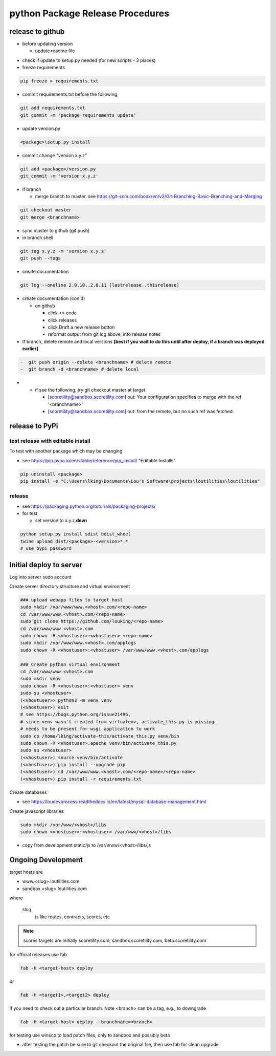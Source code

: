 python Package Release Procedures
++++++++++++++++++++++++++++++++++++

release to github
-----------------

-  before updating version

   -  update readme file

.. Padding. See https://github.com/sphinx-doc/sphinx/issues/2258

-  check if update to setup.py needed (for new scripts - 3 places)
-  freeze requirements

.. code-block:: shell

    pip freeze > requirements.txt

-  commit requirements.txt before the following

.. code-block:: shell

   git add requirements.txt
   git commit -m 'package requirements update'

-  update version.py

.. code-block:: shell

    <package>\setup.py install

-  commit change "version x.y.z"

.. code-block:: shell

   git add <package>/version.py
   git commit -m 'version x.y.z'

-  if branch

   -  merge branch to master. see https://git-scm.com/book/en/v2/Git-Branching-Basic-Branching-and-Merging

.. code-block:: shell

      git checkout master
      git merge <branchname>

-  sync master to github (git push)
-  in branch shell

.. code-block:: shell

   git tag x.y.z -m 'version x.y.z'
   git push --tags

-  create documentation

.. code-block:: shell

   git log --oneline 2.0.10..2.0.11 [lastrelease..thisrelease]

-  create documentation (con'd)

   -  on github

      -  click <> code
      -  click releases
      -  click Draft a new release button
      -  reformat output from git log above, into release notes

-  If branch, delete remote and local versions **[best if you wait to do this until after deploy, if a branch was deployed earlier]**

.. code-block:: shell

   -  git push origin --delete <branchname> # delete remote
   -  git branch -d <branchname> # delete local

-
   -  if see the following, try git checkout master at target

      -  [scoretility@sandbox.scoretility.com] out: Your configuration specifies to merge with the ref '<branchname>'
      -  [scoretility@sandbox.scoretility.com] out: from the remote, but no such ref was fetched.


release to PyPi
---------------

test release with editable install
~~~~~~~~~~~~~~~~~~~~~~~~~~~~~~~~~~

To test with another package which may be changing

-  see https://pip.pypa.io/en/stable/reference/pip_install/ "Editable Installs"

.. code-block:: shell

    pip uninstall <package>
    pip install -e "C:\Users\lking\Documents\Lou's Software\projects\loutilities\loutilities"

release
~~~~~~~

-  see https://packaging.python.org/tutorials/packaging-projects/

-  for test

   -  set version to x.y.z.\ **devn**

.. code-block:: shell

    python setup.py install sdist bdist_wheel
    twine upload dist/<package>-<version>*.*
    # use pypi password

Initial deploy to server
--------------------------
Log into server sudo account

Create server directory structure and virtual environment

.. code-block:: shell

    ### upload webapp files to target host
    sudo mkdir /var/www/www.<vhost>.com/<repo-name>
    cd /var/www/www.<vhost>.com/<repo-name>
    sudo git clone https://github.com/louking/<repo-name>
    cd /var/www/www.<vhost>.com
    sudo chown -R <vhostuser>:<vhostuser> <repo-name>
    sudo mkdir /var/www/www.<vhost>.com/applogs
    sudo chown -R <vhostuser>:<vhostuser> /var/www/www.<vhost>.com/applogs

    ### Create python virtual environment
    cd /var/www/www.<vhost>.com
    sudo mkdir venv
    sudo chown -R <vhostuser>:<vhostuser> venv
    sudo su <vhostuser>
    (<vhostuser>> python3 -m venv venv
    (<vhostuser>) exit
    # see https://bugs.python.org/issue21496,
    # since venv wasn't created from virtualenv, activate_this.py is missing
    # needs to be present for wsgi application to work
    sudo cp /home/lking/activate-this/activate_this.py venv/bin
    sudo chown -R <vhostuser>:apache venv/bin/activate_this.py
    sudo su <vhostuser>
    (<vhostuser>) source venv/bin/activate
    (<vhostuser>) pip install --upgrade pip
    (<vhostuser>) cd /var/www/www.<vhost>.com/<repo-name>/<repo-name>
    (<vhostuser>) pip install -r requirements.txt

Create databases

- see https://loudevprocess.readthedocs.io/en/latest/mysql-database-management.html

Create javascript libraries

.. code-block:: shell

    sudo mkdir /var/www/<vhost>/libs
    sudo chown <vhostuser>:<vhostuser> /var/www/<vhost>/libs

- copy from development static/js to /var/www/<vhost>/libs/js

Ongoing Development
--------------------------

target hosts are

* www.<slug>.loutilities.com
* sandbox.<slug>.loutilities.com

where

    slug
        is like routes, contracts, scores, etc

.. note::
    scores targets are initially scoretility.com, sandbox.scoretility.com, beta.scoretility.com

for official releases use fab

.. code-block:: shell

    fab -H <target-host> deploy

or

.. code-block:: shell

    fab -H <target1>,<target2> deploy

if you need to check out a particular branch. Note <branch> can be a tag, e.g., to downgrade

.. code-block:: shell

    fab -H <target-host> deploy --branchname=<branch>

for testing use winscp to load patch files, only to sandbox and possibly beta

* after testing the patch be sure to git checkout the original file, then use fab for clean upgrade
